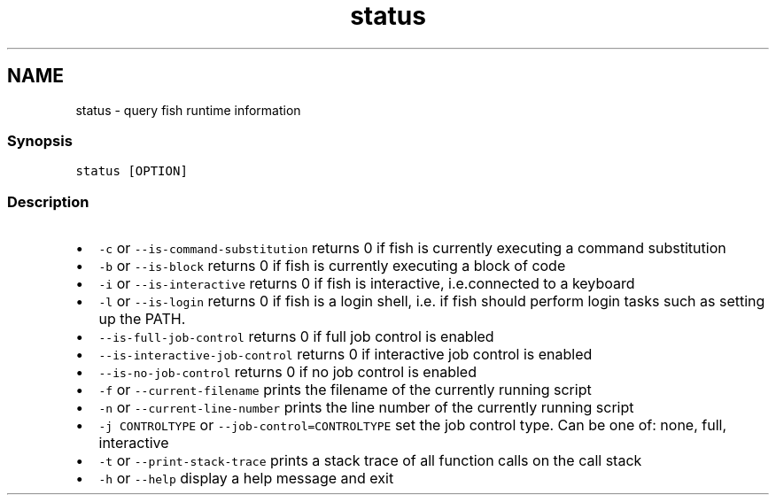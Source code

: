 .TH "status" 1 "16 Jun 2009" "Version 1.23.1" "fish" \" -*- nroff -*-
.ad l
.nh
.SH NAME
status - query fish runtime information
.PP
.SS "Synopsis"
\fCstatus [OPTION]\fP
.SS "Description"
.IP "\(bu" 2
\fC-c\fP or \fC--is-command-substitution\fP returns 0 if fish is currently executing a command substitution
.IP "\(bu" 2
\fC-b\fP or \fC--is-block\fP returns 0 if fish is currently executing a block of code
.IP "\(bu" 2
\fC-i\fP or \fC--is-interactive\fP returns 0 if fish is interactive, i.e.connected to a keyboard
.IP "\(bu" 2
\fC-l\fP or \fC--is-login\fP returns 0 if fish is a login shell, i.e. if fish should perform login tasks such as setting up the PATH.
.IP "\(bu" 2
\fC--is-full-job-control\fP returns 0 if full job control is enabled
.IP "\(bu" 2
\fC--is-interactive-job-control\fP returns 0 if interactive job control is enabled
.IP "\(bu" 2
\fC--is-no-job-control\fP returns 0 if no job control is enabled
.IP "\(bu" 2
\fC-f\fP or \fC--current-filename\fP prints the filename of the currently running script
.IP "\(bu" 2
\fC-n\fP or \fC--current-line-number\fP prints the line number of the currently running script
.IP "\(bu" 2
\fC-j CONTROLTYPE\fP or \fC--job-control=CONTROLTYPE\fP set the job control type. Can be one of: none, full, interactive
.IP "\(bu" 2
\fC-t\fP or \fC--print-stack-trace\fP prints a stack trace of all function calls on the call stack
.IP "\(bu" 2
\fC-h\fP or \fC--help\fP display a help message and exit 
.PP

